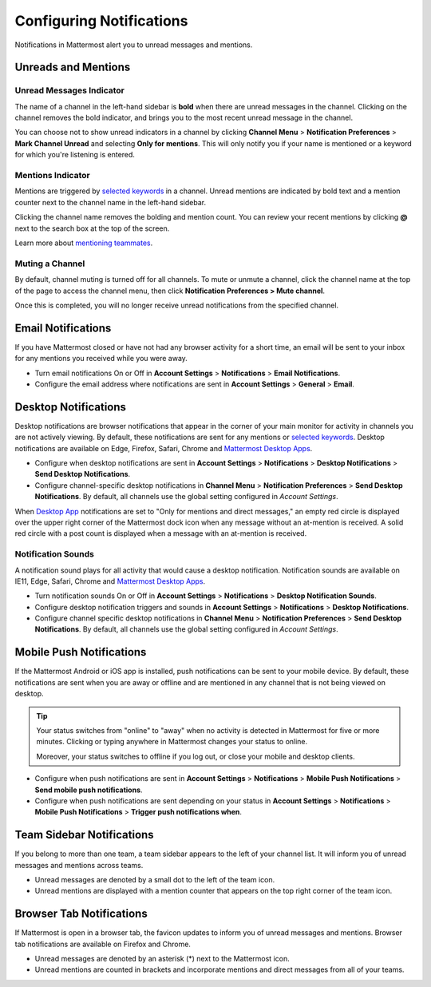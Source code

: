 Configuring Notifications
=========================

Notifications in Mattermost alert you to unread messages and mentions.

Unreads and Mentions
----------------------------------------

Unread Messages Indicator
~~~~~~~~~~~~~~~~~~~~~~~~~~~~~~~~~~~~~~~~~~~~~~~~~~

The name of a channel in the left-hand sidebar is **bold** when
there are unread messages in the channel. Clicking on the channel
removes the bold indicator, and brings you to the most recent unread
message in the channel.

You can choose not to show unread indicators in a channel by clicking
**Channel Menu** > **Notification Preferences** > **Mark Channel
Unread** and selecting **Only for mentions**. This will only notify you if your name is mentioned or a
keyword for which you're listening is entered.

Mentions Indicator
~~~~~~~~~~~~~~~~~~~~~~~~~~~~~~~~~~~~~~~~~~~~~~~~~~~~

Mentions are triggered by `selected
keywords <https://docs.mattermost.com/help/settings/account-settings.html#words-that-trigger-mentions>`__
in a channel. Unread mentions are indicated by bold text and a mention counter next to
the channel name in the left-hand sidebar.

Clicking the channel name removes the bolding and mention count. You can
review your recent mentions by clicking **@** next to the search box
at the top of the screen.

Learn more about `mentioning
teammates <http://docs.mattermost.com/help/messaging/mentioning-teammates.html>`__.

Muting a Channel
~~~~~~~~~~~~~~~~~~~~~~~~~~

By default, channel muting is turned off for all channels. 
To mute or unmute a channel, click the channel
name at the top of the page to access the channel menu, then click
**Notification Preferences > Mute channel**.

Once this is completed, you will no longer receive unread notifications from the specified channel.

Email Notifications
-------------------------------------

If you have Mattermost closed or have not had any browser activity for a short time, an email will be sent to your inbox for any mentions you received while you were away.

-  Turn email notifications On or Off in **Account Settings** >
   **Notifications** > **Email Notifications**.
-  Configure the email address where notifications are sent in **Account
   Settings** > **General** > **Email**.

Desktop Notifications
-------------------------------------

Desktop notifications are browser notifications that appear in the corner of your main monitor for activity in channels you are not actively viewing. By default, these notifications are sent for any mentions or `selected
keywords <https://docs.mattermost.com/help/settings/account-settings.html#words-that-trigger-mentions>`__. Desktop notifications are available on Edge, Firefox, Safari, Chrome and `Mattermost Desktop Apps <https://about.mattermost.com/download/#mattermostApps>`__.

-  Configure when desktop notifications are sent in **Account
   Settings** > **Notifications** > **Desktop Notifications** > **Send
   Desktop Notifications**.
-  Configure channel-specific desktop notifications in **Channel
   Menu** > **Notification Preferences** > **Send Desktop
   Notifications**. By default, all channels use the global setting
   configured in *Account Settings*.
   
When `Desktop App <https://about.mattermost.com/download/#mattermostApps>`__ notifications are set to "Only for mentions and direct messages," an empty red circle is displayed over the upper right corner of the Mattermost dock icon when any message without an at-mention is received. A solid red circle with a post count is displayed when a message with an at-mention is received.
   
Notification Sounds
~~~~~~~~~~~~~~~~~~~~~~~~~~~~~~~~~~~~~

A notification sound plays for all activity that would cause a desktop
notification. Notification sounds are available on IE11, Edge, Safari, Chrome and
`Mattermost Desktop Apps <https://about.mattermost.com/download/#mattermostApps>`__.

-  Turn notification sounds On or Off in **Account Settings** >
   **Notifications** > **Desktop Notification Sounds**.
-  Configure desktop notification triggers and sounds in
   **Account Settings** > **Notifications** > **Desktop Notifications**.
-  Configure channel specific desktop notifications in **Channel
   Menu** > **Notification Preferences** > **Send Desktop
   Notifications**. By default, all channels use the global setting
   configured in *Account Settings*.

Mobile Push Notifications
--------------------------------------------

If the Mattermost Android or iOS app is installed, push notifications
can be sent to your mobile device. By default, these notifications are
sent when you are away or offline and are mentioned in any channel that is not being viewed on desktop.

.. tip :: Your status switches from "online" to "away" when no activity is detected in Mattermost for five or more minutes. Clicking or typing anywhere in Mattermost changes your status to online.

   Moreover, your status switches to offline if you log out, or close your mobile and desktop clients.

-  Configure when push notifications are sent in **Account Settings**
   > **Notifications** > **Mobile Push Notifications** > **Send mobile
   push notifications**.
-  Configure when push notifications are sent depending on your status
   in **Account Settings** > **Notifications** > **Mobile Push
   Notifications** > **Trigger push notifications when**.

Team Sidebar Notifications
----------------------------------------

If you belong to more than one team, a team sidebar appears to the left of your channel list. It will inform you of unread messages and mentions across teams.

- Unread messages are denoted by a small dot to the left of the team icon.
- Unread mentions are displayed with a mention counter that appears on the top right corner of the team icon.

.. image:: ../../images/team-sidebar-notifications.png

Browser Tab Notifications
----------------------------------------

If Mattermost is open in a browser tab, the favicon updates to inform you of unread messages and
mentions. Browser tab notifications are available on Firefox and Chrome.

- Unread messages are denoted by an asterisk (\*) next to the Mattermost icon.
- Unread mentions are counted in brackets and incorporate mentions and direct messages from all of your teams.
